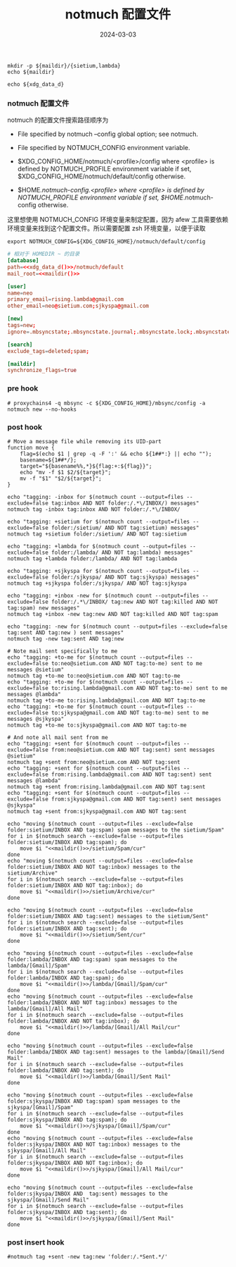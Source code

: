 #+TITLE: notmuch 配置文件
#+AUTHOR: 孙建康（rising.lambda）
#+EMAIL:  rising.lambda@gmail.com
#+DATE: 2024-03-03
#+UPDATED: 2024-03-03
#+LAYOUT: post
#+EXCERPT:  
#+DESCRIPTION: 
#+TAGS: 
#+CATEGORIES: 
#+PROPERTY:    header-args        :comments org
#+PROPERTY:    header-args        :mkdirp yes
#+OPTIONS:     num:nil toc:nil todo:nil tasks:nil tags:nil \n:nil ^:nil *:t <:t -:t f:t |:t ::t
#+OPTIONS:     skip:nil author:nil email:nil creator:nil timestamp:nil
#+INFOJS_OPT:  view:nil toc:nil ltoc:t mouse:underline buttons:0 path:http://orgmode.org/org-info.js
#+BIND:        org-preview-latex-image-directory ""
#+OPTIONS:     tex:imagemagick

#+LaTeX_CLASS: article
#+LaTeX_CLASS_OPTIONS: [12pt]
#+LaTeX_CLASS_OPTIONS: [koma,a5paper,landscape,twocolumn,utopia,10pt,listings-sv,microtype,paralist]
# No need for a table of contents, unless your paper is quite long.
# Use fancy looking fonts. If you don't have MinionPro installed,
# a good alternative is the Palatino-style pxfonts.
# See: [[http://www.tug.dk/FontCatalogue/pxfonts/][http://www.tug.dk/FontCatalogue/pxfonts/]]
#+LATEX_HEADER:\usepackage{xeCJK}
#+LATEX_HEADER: \usepackage[scaled=.875]{inconsolata}
#+LATEX_HEADER: \usepackage[T1]{fontenc}
#+LATEX_HEADER: \usepackage[scaled]{beraserif}
#+LATEX_HEADER: \usepackage[scaled]{berasans}
#+LATEX_HEADER: \usepackage[scaled]{beramono}
# Set the spacing to double, as required in most papers.
#+LATEX_HEADER: \usepackage{setspace}
#+LATEX_HEADER: \doublespacing
# Fix the margins
#+LATEX_HEADER: \usepackage[margin=1in]{geometry}
# This line makes lists work better:
# It eliminates whitespace before/within a list and pushes it tt the left margin
#+LATEX_HEADER: \usepackage{enumitem}
#+LATEX_HEADER: \setlist[enumerate,itemize]{noitemsep,nolistsep,leftmargin=*}
# I always include this for my bibliographies
#+LATEX_HEADER: \usepackage[notes,isbn=false,backend=biber]{biblatex-chicago}
#+NAME: attr
#+BEGIN_SRC sh :var data="" :var width="\textwidth" :results output :exports none
  echo "#+ATTR_LATEX: :width $width"
  echo "#+ATTR_ORG: :width $width"
  echo "$data"
#+END_SRC

#+NAME: maildir
#+BEGIN_SRC shell :var maildir=(m/resolve "${m/mail.d}")
  mkdir -p ${maildir}/{sietium,lambda}
  echo ${maildir}
#+END_SRC

#+NAME: xdg_data_d
#+BEGIN_SRC shell :var xdg_data_d=(m/resolve "${m/xdg.data.d}")
  echo ${xdg_data_d}
#+END_SRC

*** notmuch 配置文件
    notmuch 的配置文件搜索路径顺序为

    - File specified by notmuch --config global option; see notmuch.

    - File specified by NOTMUCH_CONFIG environment variable.

    - $XDG_CONFIG_HOME/notmuch/<profile>/config where <profile> is defined by NOTMUCH_PROFILE environment variable if set, $XDG_CONFIG_HOME/notmuch/default/config otherwise.

    - $HOME/.notmuch-config.<profile> where <profile> is defined by NOTMUCH_PROFILE environment variable if set, $HOME/.notmuch-config otherwise.

    这里想使用 NOTMUCH_CONFIG 环境变量来制定配置，因为 afew 工具需要依赖环境变量来找到这个配置文件。所以需要配置 zsh 环境变量，以便于读取

    #+BEGIN_SRC shell :tangle (m/resolve "${m/xdg.conf.d}/zsh/rcs/006-notmuch.zsh") :eval never :exports code :comments link :mkdirp yes
      export NOTMUCH_CONFIG=${XDG_CONFIG_HOME}/notmuch/default/config
    #+END_SRC

    #+BEGIN_SRC conf :eval never :exports code :tangle (m/resolve "${m/xdg.conf.d}/notmuch/default/config") :noweb yes :comments link
      # 相对于 HOMEDIR ~ 的目录
      [database]
      path=<<xdg_data_d()>>/notmuch/default
      mail_root=<<maildir()>>

      [user]
      name=neo
      primary_email=rising.lambda@gmail.com
      other_email=neo@sietium.com;sjkyspa@gmail.com

      [new]
      tags=new;
      ignore=.mbsyncstate;.mbsyncstate.journal;.mbsyncstate.lock;.mbsyncstate.new;.uidvalidity;.isyncuidmap.db

      [search]
      exclude_tags=deleted;spam;

      [maildir]
      synchronize_flags=true
    #+END_SRC

*** pre hook
    #+BEGIN_SRC shell :eval never :exports code :tangle (m/resolve "${m/xdg.conf.d}/notmuch/default/hooks/pre-new") :tangle-mode (identity #o755) :shebang #!/bin/bash :noweb yes :comments link
      # proxychains4 -q mbsync -c ${XDG_CONFIG_HOME}/mbsync/config -a
      notmuch new --no-hooks
    #+END_SRC
*** post hook
    #+BEGIN_SRC shell :eval never :exports code :tangle (m/resolve "${m/xdg.conf.d}/notmuch/default/hooks/post-new") :tangle-mode (identity #o755) :shebang #!/bin/bash :noweb yes :comments link
      # Move a message file while removing its UID-part
      function move { 
          flag=$(echo $1 | grep -q -F ':' && echo ${1##*:} || echo ""); 
          basename=${1##*/}; 
          target="${basename%%,*}${flag:+:${flag}}"; 
          echo "mv -f $1 $2/${target}"; 
          mv -f "$1" "$2/${target}";
      }

      echo "tagging: -inbox for $(notmuch count --output=files --exclude=false tag:inbox AND NOT folder:/.*\/INBOX/) messages"
      notmuch tag -inbox tag:inbox AND NOT folder:/.*\/INBOX/

      echo "tagging: +sietium for $(notmuch count --output=files --exclude=false folder:/sietium/ AND NOT tag:sietium) messages"
      notmuch tag +sietium folder:/sietium/ AND NOT tag:sietium

      echo "tagging: +lambda for $(notmuch count --output=files --exclude=false folder:/lambda/ AND NOT tag:lambda) messages"
      notmuch tag +lambda folder:/lambda/ AND NOT tag:lambda

      echo "tagging: +sjkyspa for $(notmuch count --output=files --exclude=false folder:/sjkyspa/ AND NOT tag:sjkyspa) messages"
      notmuch tag +sjkyspa folder:/sjkyspa/ AND NOT tag:sjkyspa

      echo "tagging: +inbox -new for $(notmuch count --output=files --exclude=false folder:/.*\/INBOX/ tag:new AND NOT tag:killed AND NOT tag:spam) new messages"
      notmuch tag +inbox -new tag:new AND NOT tag:killed AND NOT tag:spam

      echo "tagging: -new for $(notmuch count --output=files --exclude=false tag:sent AND tag:new ) sent messages"
      notmuch tag -new tag:sent AND tag:new

      # Note mail sent specifically to me
      echo "tagging: +to-me for $(notmuch count --output=files --exclude=false to:neo@sietium.com AND NOT tag:to-me) sent to me messages @sietium"
      notmuch tag +to-me to:neo@sietium.com AND NOT tag:to-me
      echo "tagging: +to-me for $(notmuch count --output=files --exclude=false to:rising.lambda@gmail.com AND NOT tag:to-me) sent to me messages @lambda"
      notmuch tag +to-me to:rising.lambda@gmail.com AND NOT tag:to-me
      echo "tagging: +to-me for $(notmuch count --output=files --exclude=false to:sjkyspa@gmail.com AND NOT tag:to-me) sent to me messages @sjkyspa"
      notmuch tag +to-me to:sjkyspa@gmail.com AND NOT tag:to-me

      # And note all mail sent from me
      echo "tagging: +sent for $(notmuch count --output=files --exclude=false from:neo@sietium.com AND NOT tag:sent) sent messages @sietium"
      notmuch tag +sent from:neo@sietium.com AND NOT tag:sent
      echo "tagging: +sent for $(notmuch count --output=files --exclude=false from:rising.lambda@gmail.com AND NOT tag:sent) sent messages @lambda"
      notmuch tag +sent from:rising.lambda@gmail.com AND NOT tag:sent
      echo "tagging: +sent for $(notmuch count --output=files --exclude=false from:sjkyspa@gmail.com AND NOT tag:sent) sent messages @sjkyspa"
      notmuch tag +sent from:sjkyspa@gmail.com AND NOT tag:sent

      echo "moving $(notmuch count --output=files --exclude=false folder:sietium/INBOX AND tag:spam) spam messages to the sietium/Spam"
      for i in $(notmuch search --exclude=false --output=files folder:sietium/INBOX AND tag:spam); do
          move $i "<<maildir()>>/sietium/Spam/cur"
      done
      echo "moving $(notmuch count --output=files --exclude=false folder:sietium/INBOX AND NOT tag:inbox) messages to the sietium/Archive"
      for i in $(notmuch search --exclude=false --output=files folder:sietium/INBOX AND NOT tag:inbox); do
          move $i "<<maildir()>>/sietium/Archive/cur"
      done

      echo "moving $(notmuch count --output=files --exclude=false folder:sietium/INBOX AND tag:sent) messages to the sietium/Sent"
      for i in $(notmuch search --exclude=false --output=files folder:sietium/INBOX AND tag:sent); do
          move $i "<<maildir()>>/sietium/Sent/cur"
      done

      echo "moving $(notmuch count --output=files --exclude=false folder:lambda/INBOX AND tag:spam) spam messages to the lambda/[Gmail]/Spam"
      for i in $(notmuch search --exclude=false --output=files folder:lambda/INBOX AND tag:spam); do
          move $i "<<maildir()>>/lambda/[Gmail]/Spam/cur"
      done
      echo "moving $(notmuch count --output=files --exclude=false folder:lambda/INBOX AND NOT tag:inbox) messages to the lambda/[Gmail]/All Mail"
      for i in $(notmuch search --exclude=false --output=files folder:lambda/INBOX AND NOT tag:inbox); do
          move $i "<<maildir()>>/lambda/[Gmail]/All Mail/cur"
      done

      echo "moving $(notmuch count --output=files --exclude=false folder:lambda/INBOX AND tag:sent) messages to the lambda/[Gmail]/Send Mail"
      for i in $(notmuch search --exclude=false --output=files folder:lambda/INBOX AND tag:sent); do
          move $i "<<maildir()>>/lambda/[Gmail]/Sent Mail"
      done

      echo "moving $(notmuch count --output=files --exclude=false folder:sjkyspa/INBOX AND tag:spam) spam messages to the sjkyspa/[Gmail]/Spam"
      for i in $(notmuch search --exclude=false --output=files folder:sjkyspa/INBOX AND tag:spam); do
          move $i "<<maildir()>>/sjkyspa/[Gmail]/Spam/cur"
      done
      echo "moving $(notmuch count --output=files --exclude=false folder:sjkyspa/INBOX AND NOT tag:inbox) messages to the sjkyspa/[Gmail]/All Mail"
      for i in $(notmuch search --exclude=false --output=files folder:sjkyspa/INBOX AND NOT tag:inbox); do
          move $i "<<maildir()>>/sjkyspa/[Gmail]/All Mail/cur"
      done

      echo "moving $(notmuch count --output=files --exclude=false folder:sjkyspa/INBOX AND  tag:sent) messages to the sjkyspa/[Gmail]/Send Mail"
      for i in $(notmuch search --exclude=false --output=files folder:sjkyspa/INBOX AND tag:sent); do
          move $i "<<maildir()>>/sjkyspa/[Gmail]/Sent Mail"
      done
    #+END_SRC

*** post insert hook
    #+BEGIN_SRC shell :eval never :exports code :tangle (m/resolve "${m/xdg.conf.d}/notmuch/default/hooks/post-insert") :tangle-mode (identity #o755) :shebang #!/bin/bash :noweb yes :comments link
      #notmuch tag +sent -new tag:new 'folder:/.*Sent.*/'
    #+END_SRC
